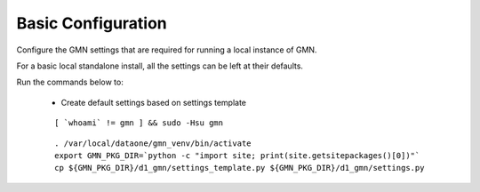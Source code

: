 Basic Configuration
===================

Configure the GMN settings that are required for running a local instance of GMN.

For a basic local standalone install, all the settings can be left at their
defaults.

Run the commands below to:

  * Create default settings based on settings template

  .. _clip1:

  ::

    [ `whoami` != gmn ] && sudo -Hsu gmn

  .. raw:: html

    <button class="btn" data-clipboard-target="#clip1">Copy</button>
  ..

  .. _clip2:

  ::

    . /var/local/dataone/gmn_venv/bin/activate
    export GMN_PKG_DIR=`python -c "import site; print(site.getsitepackages()[0])"`
    cp ${GMN_PKG_DIR}/d1_gmn/settings_template.py ${GMN_PKG_DIR}/d1_gmn/settings.py

  .. raw:: html

    <button class="btn" data-clipboard-target="#clip2">Copy</button>
  ..
